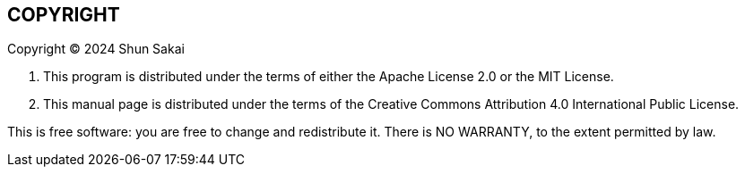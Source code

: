 // SPDX-FileCopyrightText: 2024 Shun Sakai
//
// SPDX-License-Identifier: CC-BY-4.0

== COPYRIGHT

Copyright (C) 2024 Shun Sakai

. This program is distributed under the terms of either the Apache License 2.0
  or the MIT License.
. This manual page is distributed under the terms of the Creative Commons
  Attribution 4.0 International Public License.

This is free software: you are free to change and redistribute it. There is NO
WARRANTY, to the extent permitted by law.
